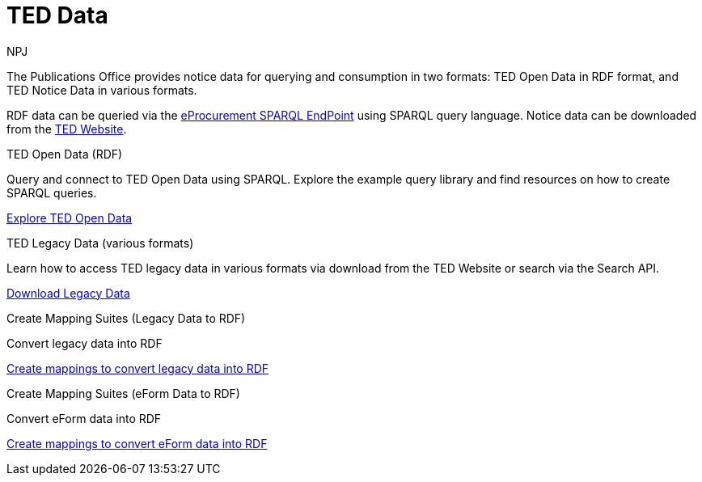:doctitle: TED Data
:doccode: sws-main-prod-001
:author: NPJ
:authoremail: nicole-anne.paterson-jones@ext.ec.europa.eu
:docdate: September 2023


The Publications Office provides notice data for querying and consumption in two formats: TED Open Data in RDF format, and TED Notice Data in various formats.

RDF data can be queried via the https://publications.europa.eu/webapi/rdf/sparql[eProcurement SPARQL EndPoint] using SPARQL query language. Notice data can be downloaded from the https://ted.europa.eu/en/[TED Website]. 




[.tile-container]
--

[.tile]
.TED Open Data (RDF)

****
Query and connect to TED Open Data using SPARQL. Explore the example query library and find resources on how to create SPARQL queries. 

xref:ODS::data_index.adoc[Explore TED Open Data]
****

[.tile]
.TED Legacy Data (various formats)
****
Learn how to access TED legacy data in various formats via download from the TED Website or search via the Search API. 

xref:reuse:index.adoc[Download Legacy Data]
****

[.tile]
.Create Mapping Suites (Legacy Data to RDF)
****
Convert legacy data into RDF

xref:mapping:index.adoc[Create mappings to convert legacy data into RDF]

****
[.tile]
.Create Mapping Suites (eForm Data to RDF)
****
Convert eForm data into RDF

xref:mapping_eforms:index.adoc[Create mappings to convert eForm data into RDF]

****
--
